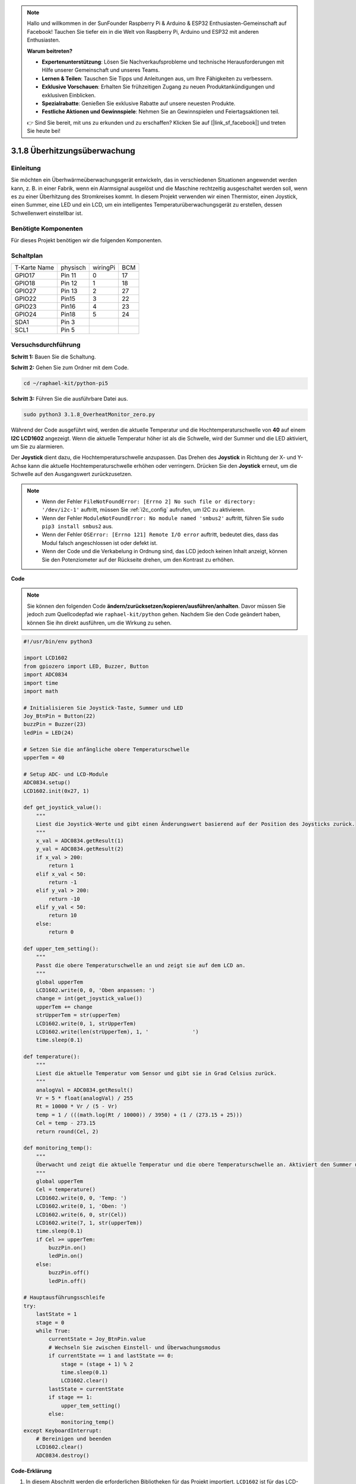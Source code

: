 .. note::

    Hallo und willkommen in der SunFounder Raspberry Pi & Arduino & ESP32 Enthusiasten-Gemeinschaft auf Facebook! Tauchen Sie tiefer ein in die Welt von Raspberry Pi, Arduino und ESP32 mit anderen Enthusiasten.

    **Warum beitreten?**

    - **Expertenunterstützung**: Lösen Sie Nachverkaufsprobleme und technische Herausforderungen mit Hilfe unserer Gemeinschaft und unseres Teams.
    - **Lernen & Teilen**: Tauschen Sie Tipps und Anleitungen aus, um Ihre Fähigkeiten zu verbessern.
    - **Exklusive Vorschauen**: Erhalten Sie frühzeitigen Zugang zu neuen Produktankündigungen und exklusiven Einblicken.
    - **Spezialrabatte**: Genießen Sie exklusive Rabatte auf unsere neuesten Produkte.
    - **Festliche Aktionen und Gewinnspiele**: Nehmen Sie an Gewinnspielen und Feiertagsaktionen teil.

    👉 Sind Sie bereit, mit uns zu erkunden und zu erschaffen? Klicken Sie auf [|link_sf_facebook|] und treten Sie heute bei!

.. _3.1.8_py_pi5_monitor:


3.1.8 Überhitzungsüberwachung
================================

Einleitung
-------------------

Sie möchten ein Überhwärmeüberwachungsgerät entwickeln, das in verschiedenen Situationen angewendet werden kann, z. B. in einer Fabrik, wenn ein Alarmsignal ausgelöst und die Maschine rechtzeitig ausgeschaltet werden soll, wenn es zu einer Überhitzung des Stromkreises kommt. In diesem Projekt verwenden wir einen Thermistor, einen Joystick, einen Summer, eine LED und ein LCD, um ein intelligentes Temperaturüberwachungsgerät zu erstellen, dessen Schwellenwert einstellbar ist.

Benötigte Komponenten
------------------------------

Für dieses Projekt benötigen wir die folgenden Komponenten.

.. image:: ../python_pi5/img/4.1.13_overheat_monitor_list.png
    :width: 800
    :align: center

Schaltplan
--------------------------

============ ======== ======== ===
T-Karte Name physisch wiringPi BCM
GPIO17       Pin 11   0        17
GPIO18       Pin 12   1        18
GPIO27       Pin 13   2        27
GPIO22       Pin15    3        22
GPIO23       Pin16    4        23
GPIO24       Pin18    5        24
SDA1         Pin 3             
SCL1         Pin 5             
============ ======== ======== ===

.. image:: ../python_pi5/img/4.1.13_overheat_monitor_schematic.png
   :align: center

Versuchsdurchführung
-----------------------------

**Schritt 1:** Bauen Sie die Schaltung.

.. image:: ../python_pi5/img/4.1.13_overheat_monitor_circuit.png


**Schritt 2:** Gehen Sie zum Ordner mit dem Code.

.. raw:: html

   <run></run>

.. code-block:: 

    cd ~/raphael-kit/python-pi5

**Schritt 3:** Führen Sie die ausführbare Datei aus.

.. raw:: html

   <run></run>

.. code-block:: 

    sudo python3 3.1.8_OverheatMonitor_zero.py

Während der Code ausgeführt wird, werden die aktuelle Temperatur und die Hochtemperaturschwelle von **40** auf einem **I2C LCD1602** angezeigt. Wenn die aktuelle Temperatur höher ist als die Schwelle, wird der Summer und die LED aktiviert, um Sie zu alarmieren.

Der **Joystick** dient dazu, die Hochtemperaturschwelle anzupassen. Das Drehen des **Joystick** in Richtung der X- und Y-Achse kann die aktuelle Hochtemperaturschwelle erhöhen oder verringern. Drücken Sie den **Joystick** erneut, um die Schwelle auf den Ausgangswert zurückzusetzen.

.. note::

    * Wenn der Fehler ``FileNotFoundError: [Errno 2] No such file or directory: '/dev/i2c-1'`` auftritt, müssen Sie :ref:`i2c_config` aufrufen, um I2C zu aktivieren.
    * Wenn der Fehler ``ModuleNotFoundError: No module named 'smbus2'`` auftritt, führen Sie ``sudo pip3 install smbus2`` aus.
    * Wenn der Fehler ``OSError: [Errno 121] Remote I/O error`` auftritt, bedeutet dies, dass das Modul falsch angeschlossen ist oder defekt ist.
    * Wenn der Code und die Verkabelung in Ordnung sind, das LCD jedoch keinen Inhalt anzeigt, können Sie den Potenziometer auf der Rückseite drehen, um den Kontrast zu erhöhen.


**Code**

.. note::
    Sie können den folgenden Code **ändern/zurücksetzen/kopieren/ausführen/anhalten**. Davor müssen Sie jedoch zum Quellcodepfad wie ``raphael-kit/python`` gehen. Nachdem Sie den Code geändert haben, können Sie ihn direkt ausführen, um die Wirkung zu sehen.

.. raw:: html

    <run></run>

.. code-block:: python

   #!/usr/bin/env python3

   import LCD1602
   from gpiozero import LED, Buzzer, Button
   import ADC0834
   import time
   import math

   # Initialisieren Sie Joystick-Taste, Summer und LED
   Joy_BtnPin = Button(22)
   buzzPin = Buzzer(23)
   ledPin = LED(24)

   # Setzen Sie die anfängliche obere Temperaturschwelle
   upperTem = 40

   # Setup ADC- und LCD-Module
   ADC0834.setup()
   LCD1602.init(0x27, 1)

   def get_joystick_value():
       """
       Liest die Joystick-Werte und gibt einen Änderungswert basierend auf der Position des Joysticks zurück.
       """
       x_val = ADC0834.getResult(1)
       y_val = ADC0834.getResult(2)
       if x_val > 200:
           return 1
       elif x_val < 50:
           return -1
       elif y_val > 200:
           return -10
       elif y_val < 50:
           return 10
       else:
           return 0

   def upper_tem_setting():
       """
       Passt die obere Temperaturschwelle an und zeigt sie auf dem LCD an.
       """
       global upperTem
       LCD1602.write(0, 0, 'Oben anpassen: ')
       change = int(get_joystick_value())
       upperTem += change
       strUpperTem = str(upperTem)
       LCD1602.write(0, 1, strUpperTem)
       LCD1602.write(len(strUpperTem), 1, '              ')
       time.sleep(0.1)

   def temperature():
       """
       Liest die aktuelle Temperatur vom Sensor und gibt sie in Grad Celsius zurück.
       """
       analogVal = ADC0834.getResult()
       Vr = 5 * float(analogVal) / 255
       Rt = 10000 * Vr / (5 - Vr)
       temp = 1 / (((math.log(Rt / 10000)) / 3950) + (1 / (273.15 + 25)))
       Cel = temp - 273.15
       return round(Cel, 2)

   def monitoring_temp():
       """
       Überwacht und zeigt die aktuelle Temperatur und die obere Temperaturschwelle an. Aktiviert den Summer und die LED, wenn die Temperatur den oberen Grenzwert überschreitet.
       """
       global upperTem
       Cel = temperature()
       LCD1602.write(0, 0, 'Temp: ')
       LCD1602.write(0, 1, 'Oben: ')
       LCD1602.write(6, 0, str(Cel))
       LCD1602.write(7, 1, str(upperTem))
       time.sleep(0.1)
       if Cel >= upperTem:
           buzzPin.on()
           ledPin.on()
       else:
           buzzPin.off()
           ledPin.off()

   # Hauptausführungsschleife
   try:
       lastState = 1
       stage = 0
       while True:
           currentState = Joy_BtnPin.value
           # Wechseln Sie zwischen Einstell- und Überwachungsmodus
           if currentState == 1 and lastState == 0:
               stage = (stage + 1) % 2
               time.sleep(0.1)
               LCD1602.clear()
           lastState = currentState
           if stage == 1:
               upper_tem_setting()
           else:
               monitoring_temp()
   except KeyboardInterrupt:
       # Bereinigen und beenden
       LCD1602.clear()
       ADC0834.destroy()


**Code-Erklärung**

#. In diesem Abschnitt werden die erforderlichen Bibliotheken für das Projekt importiert. ``LCD1602`` ist für das LCD-Display, ``gpiozero`` bietet Klassen für LED, Summer und Taste, ``ADC0834`` ist für die Analog-Digital-Umwandlung und ``time`` und ``math`` sind Python-Standardbibliotheken für zeitbezogene Funktionen bzw. mathematische Operationen.

   .. code-block:: python

       #!/usr/bin/env python3

       import LCD1602
       from gpiozero import LED, Buzzer, Button
       import ADC0834
       import time
       import math

#. Hier werden die Joystick-Taste, der Summer und die LED initialisiert. ``Button(22)`` erstellt ein Tastenobjekt, das mit dem GPIO-Pin 22 verbunden ist. ``Buzzer(23)`` und ``LED(24)`` initialisieren den Summer bzw. die LED an den GPIO-Pins 23 bzw. 24.

   .. code-block:: python

       # Initialisieren Sie Joystick-Taste, Summer und LED
       Joy_BtnPin = Button(22)
       buzzPin = Buzzer(23)
       ledPin = LED(24)

#. Legt die anfängliche obere Temperaturschwelle fest und initialisiert die ADC- und LCD-Module. Das LCD wird mit einer Adresse (``0x27``) und einem Modus (``1``) initialisiert.

   .. code-block:: python

       # Setzen Sie die anfängliche obere Temperaturschwelle
       upperTem = 40

       # Setup ADC- und LCD-Module
       ADC0834.setup()
       LCD1602.init(0x27, 1)

#. Diese Funktion liest die X- und Y-Werte des Joysticks mithilfe von ADC0834 aus. Sie gibt einen Änderungswert basierend auf der Position des Joysticks zurück, der zur Anpassung der Temperaturschwelle verwendet wird.

   .. code-block:: python

       def get_joystick_value():
           """
           Liest die Joystick-Werte und gibt einen Änderungswert basierend auf der Position des Joysticks zurück.
           """
           x_val = ADC0834.getResult(1)
           y_val = ADC0834.getResult(2)
           if x_val > 200:
               return 1
           elif x_val < 50:
               return -1
           elif y_val > 200:
               return -10
           elif y_val < 50:
               return 10
           else:
               return 0

#. Passt die obere Temperaturschwelle mithilfe der Joystick-Eingabe an. Die neue Schwelle wird auf dem LCD angezeigt.

   .. code-block:: python

       def upper_tem_setting():
           """
           Passt die obere Temperaturschwelle an und zeigt sie auf dem LCD an.
           """
           global upperTem
           LCD1602.write(0, 0, 'Oben anpassen: ')
           change = int(get_joystick_value())
           upperTem += change
           strUpperTem = str(upperTem)
           LCD1602.write(0, 1, strUpperTem)
           LCD1602.write(len(strUpperTem), 1, '              ')
           time.sleep(0.1)

#. Liest die aktuelle Temperatur mithilfe des Sensors mit ADC0834 und gibt sie in Grad Celsius zurück.

   .. code-block:: python

       def temperature():
           """
           Liest die aktuelle Temperatur vom Sensor und gibt sie in Grad Celsius zurück.
           """
           analogVal = ADC0834.getResult()
           Vr = 5 * float(analogVal) / 255
           Rt = 10000 * Vr / (5 - Vr)
           temp = 1 / (((math.log(Rt / 10000)) / 3950) + (1 / (273.15 + 25)))
           Cel = temp - 273.15
           return round(Cel, 2)

#. Überwacht und zeigt die aktuelle Temperatur und die obere Schwelle an. Wenn die Temperatur die obere Schwelle überschreitet, werden der Summer und die LED aktiviert.

   .. code-block:: python

       def monitoring_temp():
           """
           Überwacht und zeigt die aktuelle Temperatur und die obere Temperaturschwelle an. 
           Aktiviert den Summer und die LED, wenn die Temperatur den oberen Grenzwert überschreitet.
           """
           global upperTem
           Cel = temperature()
           LCD1602.write(0, 0, 'Temp: ')
           LCD1602.write(0, 1, 'Oben: ')
           LCD1602.write(6, 0, str(Cel))
           LCD1602.write(7, 1, str(upperTem))
           time.sleep(0.1)
           if Cel >= upperTem:
               buzzPin.on()
               ledPin.on()
           else:
               buzzPin.off()
               ledPin.off()

#. Die Hauptausführungsschleife wechselt basierend auf den Tastendrücken der Joystick-Taste zwischen Einstell- und Überwachungsmodus. Sie aktualisiert kontinuierlich entweder die Temperatureinstellung oder überwacht die aktuelle Temperatur.

   .. code-block:: python

       # Hauptausführungsschleife
       try:
           lastState = 1
           stage = 0
           while True:
               currentState = Joy_BtnPin.value
               # Wechseln Sie zwischen Einstell- und Überwachungsmodus
               if currentState == 1 and lastState == 0:
                   stage = (stage + 1) % 2
                   time.sleep(0.1)
                   LCD1602.clear()
               lastState = currentState
               if stage == 1:
                   upper_tem_setting()
               else:
                   monitoring_temp()
       except KeyboardInterrupt:
           # Bereinigen und beenden
           LCD1602.clear()
           ADC0834.destroy()
